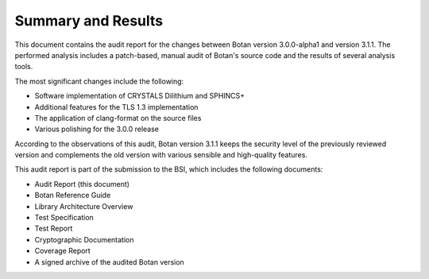 Summary and Results
===================

This document contains the audit report for the changes between Botan version 3.0.0-alpha1 and version
3.1.1. The performed analysis includes a patch-based, manual audit of Botan's source code and
the results of several analysis tools.

The most significant changes include the following:

* Software implementation of CRYSTALS Dilithium and SPHINCS+
* Additional features for the TLS 1.3 implementation
* The application of clang-format on the source files
* Various polishing for the 3.0.0 release

According to the observations of this audit, Botan version 3.1.1 keeps the security level of
the previously reviewed version and complements the old version with various sensible and
high-quality features.

This audit report is part of the submission to the BSI, which includes the following documents:

* Audit Report (this document)
* Botan Reference Guide
* Library Architecture Overview
* Test Specification
* Test Report
* Cryptographic Documentation
* Coverage Report
* A signed archive of the audited Botan version
